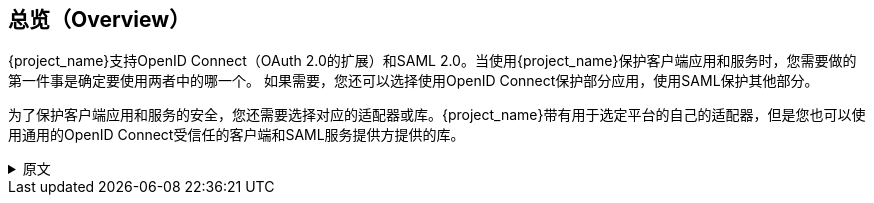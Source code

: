 == 总览（Overview）

{project_name}支持OpenID Connect（OAuth 2.0的扩展）和SAML 2.0。当使用{project_name}保护客户端应用和服务时，您需要做的第一件事是确定要使用两者中的哪一个。 如果需要，您还可以选择使用OpenID Connect保护部分应用，使用SAML保护其他部分。

为了保护客户端应用和服务的安全，您还需要选择对应的适配器或库。{project_name}带有用于选定平台的自己的适配器，但是您也可以使用通用的OpenID Connect受信任的客户端和SAML服务提供方提供的库。

.原文
[%collapsible]
====
{project_name} supports both OpenID Connect (an extension to OAuth 2.0) and SAML 2.0. When securing clients and services the first thing you need to
decide is which of the two you are going to use. If you want you can also choose to secure some with OpenID Connect and others with SAML.

To secure clients and services you are also going to need an adapter or library for the protocol you've selected. {project_name} comes with its own
adapters for selected platforms, but it is also possible to use generic OpenID Connect Relying Party and SAML Service Provider libraries.
====